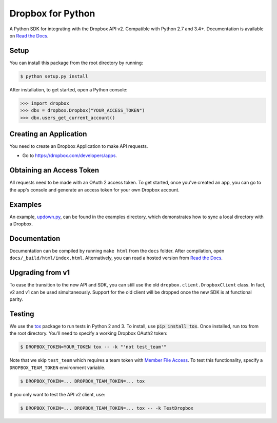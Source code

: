 Dropbox for Python
==================

A Python SDK for integrating with the Dropbox API v2. Compatible with Python
2.7 and 3.4+. Documentation is available on `Read the Docs
<http://dropbox-sdk-python.readthedocs.org/>`_.

Setup
-----

You can install this package from the root directory by running:

.. code-block:: bash

    $ python setup.py install

After installation, to get started, open a Python console:

.. code-block:: python

    >>> import dropbox
    >>> dbx = dropbox.Dropbox("YOUR_ACCESS_TOKEN")
    >>> dbx.users_get_current_account()

Creating an Application
-----------------------

You need to create an Dropbox Application to make API requests.

- Go to https://dropbox.com/developers/apps.

Obtaining an Access Token
-------------------------

All requests need to be made with an OAuth 2 access token. To get started, once
you've created an app, you can go to the app's console and generate an access
token for your own Dropbox account.

Examples
--------

An example, `updown.py <example/updown.py>`_, can be found in the examples directory, which
demonstrates how to sync a local directory with a Dropbox.

Documentation
-------------

Documentation can be compiled by running ``make html`` from the ``docs``
folder. After compilation, open ``docs/_build/html/index.html``. Alternatively,
you can read a hosted version from `Read the Docs
<http://dropbox-sdk-python.readthedocs.org/>`_.

Upgrading from v1
-----------------

To ease the transition to the new API and SDK, you can still use the old
``dropbox.client.DropboxClient`` class. In fact, v2 and v1 can be used
simultaneously.  Support for the old client will be dropped once the new SDK is
at functional parity.

Testing
-------

We use the `tox <https://tox.readthedocs.org/>`_ package to run tests in Python
2 and 3. To install, use :code:`pip install tox`. Once installed, run `tox` from the
root directory. You'll need to specify a working Dropbox OAuth2 token:

.. code-block:: bash

    $ DROPBOX_TOKEN=YOUR_TOKEN tox -- -k "'not test_team'"

Note that we skip ``test_team`` which requires a team token with `Member File Access
<https://www.dropbox.com/developers/documentation/http/teams#teams-member-file-access>`_.
To test this functionality, specify a ``DROPBOX_TEAM_TOKEN`` environment
variable.

.. code-block:: bash

    $ DROPBOX_TOKEN=... DROPBOX_TEAM_TOKEN=... tox

If you only want to test the API v2 client, use:

.. code-block:: bash

    $ DROPBOX_TOKEN=... DROPBOX_TEAM_TOKEN=... tox -- -k TestDropbox
